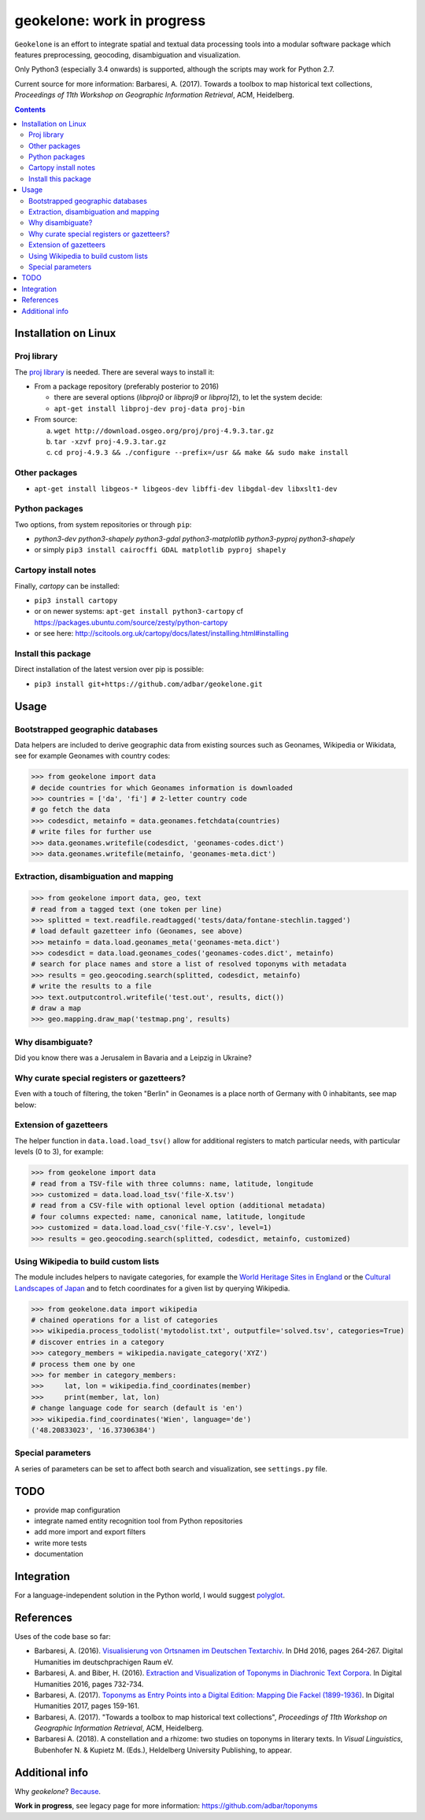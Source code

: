 geokelone: work in progress
==============================================

.. image:: https://img.shields.io/pypi/v/geokelone.svg
    :target: https://pypi.python.org/pypi/geokelone

.. image:: https://img.shields.io/pypi/l/geokelone.svg
    :target: https://pypi.python.org/pypi/geokelone

.. image:: https://img.shields.io/pypi/pyversions/geokelone.svg
    :target: https://pypi.python.org/pypi/geokelone

.. image:: https://img.shields.io/travis/adbar/geokelone.svg
    :target: https://travis-ci.org/adbar/geokelone

.. image:: https://img.shields.io/codecov/c/github/adbar/geokelone.svg
    :target: https://codecov.io/gh/adbar/geokelone


``Geokelone`` is an effort to integrate spatial and textual data processing tools into a modular software package which features preprocessing, geocoding, disambiguation and visualization.

Only Python3 (especially 3.4 onwards) is supported, although the scripts may work for Python 2.7.

Current source for more information: Barbaresi, A. (2017). Towards a toolbox to map historical text collections, *Proceedings of 11th Workshop on Geographic Information Retrieval*, ACM, Heidelberg.


.. contents:: **Contents**
    :backlinks: none


Installation on Linux
---------------------

Proj library
~~~~~~~~~~~~

The `proj library <https://github.com/OSGeo/proj.4/>`_ is needed. There are several ways to install it:

- From a package repository (preferably posterior to 2016)

  - there are several options (*libproj0* or *libproj9* or *libproj12*), to let the system decide:
  - ``apt-get install libproj-dev proj-data proj-bin``

- From source:

  a. ``wget http://download.osgeo.org/proj/proj-4.9.3.tar.gz``
  b. ``tar -xzvf proj-4.9.3.tar.gz``
  c. ``cd proj-4.9.3 && ./configure --prefix=/usr && make && sudo make install``

Other packages
~~~~~~~~~~~~~~

-  ``apt-get install libgeos-* libgeos-dev libffi-dev libgdal-dev libxslt1-dev``

Python packages
~~~~~~~~~~~~~~~

Two options, from system repositories or through ``pip``:

- *python3-dev python3-shapely python3-gdal python3-matplotlib python3-pyproj python3-shapely*
- or simply ``pip3 install cairocffi GDAL matplotlib pyproj shapely``

Cartopy install notes
~~~~~~~~~~~~~~~~~~~~~

Finally, *cartopy* can be installed:

- ``pip3 install cartopy``
- or on newer systems: ``apt-get install python3-cartopy`` cf `<https://packages.ubuntu.com/source/zesty/python-cartopy>`_
- or see here: `<http://scitools.org.uk/cartopy/docs/latest/installing.html#installing>`_


Install this package
~~~~~~~~~~~~~~~~~~~~

Direct installation of the latest version over pip is possible:

-  ``pip3 install git+https://github.com/adbar/geokelone.git``


Usage
-----

Bootstrapped geographic databases
~~~~~~~~~~~~~~~~~~~~~~~~~~~~~~~~~

Data helpers are included to derive geographic data from existing sources such as Geonames, Wikipedia or Wikidata, see for example Geonames with country codes:

.. code-block:: python

    >>> from geokelone import data
    # decide countries for which Geonames information is downloaded
    >>> countries = ['da', 'fi'] # 2-letter country code
    # go fetch the data
    >>> codesdict, metainfo = data.geonames.fetchdata(countries)
    # write files for further use
    >>> data.geonames.writefile(codesdict, 'geonames-codes.dict')
    >>> data.geonames.writefile(metainfo, 'geonames-meta.dict')


Extraction, disambiguation and mapping
~~~~~~~~~~~~~~~~~~~~~~~~~~~~~~~~~~~~~~

.. code-block:: python

    >>> from geokelone import data, geo, text
    # read from a tagged text (one token per line)
    >>> splitted = text.readfile.readtagged('tests/data/fontane-stechlin.tagged')
    # load default gazetteer info (Geonames, see above)
    >>> metainfo = data.load.geonames_meta('geonames-meta.dict')
    >>> codesdict = data.load.geonames_codes('geonames-codes.dict', metainfo)
    # search for place names and store a list of resolved toponyms with metadata
    >>> results = geo.geocoding.search(splitted, codesdict, metainfo)
    # write the results to a file
    >>> text.outputcontrol.writefile('test.out', results, dict())
    # draw a map
    >>> geo.mapping.draw_map('testmap.png', results)


Why disambiguate?
~~~~~~~~~~~~~~~~~

Did you know there was a Jerusalem in Bavaria and a Leipzig in Ukraine?


Why curate special registers or gazetteers?
~~~~~~~~~~~~~~~~~~~~~~~~~~~~~~~~~~~~~~~~~~~

Even with a touch of filtering, the token "Berlin" in Geonames is a place north of Germany with 0 inhabitants, see map below:

.. image:: tests/example-wrong.png
    :align: center
    :alt: example


Extension of gazetteers
~~~~~~~~~~~~~~~~~~~~~~~

The helper function in ``data.load.load_tsv()`` allow for additional registers to match particular needs, with particular levels (0 to 3), for example:

.. code-block:: python

    >>> from geokelone import data
    # read from a TSV-file with three columns: name, latitude, longitude
    >>> customized = data.load.load_tsv('file-X.tsv')
    # read from a CSV-file with optional level option (additional metadata)
    # four columns expected: name, canonical name, latitude, longitude
    >>> customized = data.load.load_csv('file-Y.csv', level=1)
    >>> results = geo.geocoding.search(splitted, codesdict, metainfo, customized)


Using Wikipedia to build custom lists
~~~~~~~~~~~~~~~~~~~~~~~~~~~~~~~~~~~~~

The module includes helpers to navigate categories, for example the `World Heritage Sites in England <https://en.wikipedia.org/wiki/Category:World_Heritage_Sites_in_England>`_ or the `Cultural Landscapes of Japan <https://en.wikipedia.org/wiki/Category:Cultural_Landscapes_of_Japan>`_ and to fetch coordinates for a given list by querying Wikipedia.

.. code-block:: python

    >>> from geokelone.data import wikipedia
    # chained operations for a list of categories
    >>> wikipedia.process_todolist('mytodolist.txt', outputfile='solved.tsv', categories=True)
    # discover entries in a category
    >>> category_members = wikipedia.navigate_category('XYZ')
    # process them one by one
    >>> for member in category_members:
    >>>     lat, lon = wikipedia.find_coordinates(member)
    >>>     print(member, lat, lon)
    # change language code for search (default is 'en')
    >>> wikipedia.find_coordinates('Wien', language='de')
    ('48.20833023', '16.37306384')


Special parameters
~~~~~~~~~~~~~~~~~~

A series of parameters can be set to affect both search and visualization, see ``settings.py`` file.


TODO
----

- provide map configuration
- integrate named entity recognition tool from Python repositories
- add more import and export filters
- write more tests
- documentation


Integration
-----------

For a language-independent solution in the Python world, I would suggest `polyglot <https://github.com/aboSamoor/polyglot>`_.


References
----------

Uses of the code base so far:

- Barbaresi, A. (2016). `Visualisierung von Ortsnamen im Deutschen Textarchiv <https://halshs.archives-ouvertes.fr/halshs-01287931/document>`_. In DHd 2016, pages 264-267. Digital Humanities im deutschprachigen Raum eV.
- Barbaresi, A. and Biber, H. (2016). `Extraction and Visualization of Toponyms in Diachronic Text Corpora <https://hal.archives-ouvertes.fr/hal-01348696/document>`_. In Digital Humanities 2016, pages 732-734.
- Barbaresi, A. (2017). `Toponyms as Entry Points into a Digital Edition: Mapping Die Fackel (1899-1936) <https://dh2017.adho.org/abstracts/209/209.pdf>`_. In Digital Humanities 2017, pages 159-161.
- Barbaresi, A. (2017). "Towards a toolbox to map historical text collections", *Proceedings of 11th Workshop on Geographic Information Retrieval*, ACM, Heidelberg.
- Barbaresi A. (2018). A constellation and a rhizome: two studies on toponyms in literary texts. In *Visual Linguistics*, Bubenhofer N. & Kupietz M. (Eds.), Heldelberg University Publishing, to appear.


Additional info
---------------

Why *geokelone*? `Because <https://en.wikipedia.org/wiki/Geochelone>`_.

**Work in progress**, see legacy page for more information: `<https://github.com/adbar/toponyms>`_
